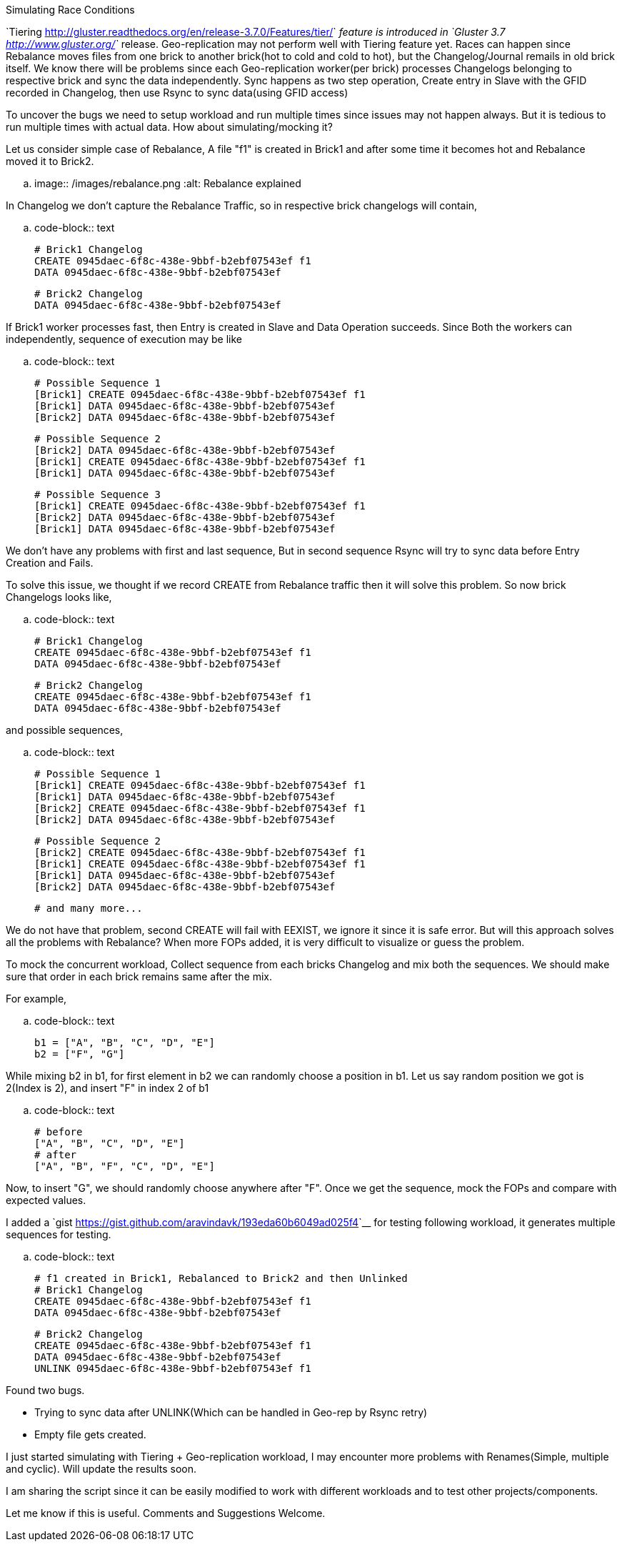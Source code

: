 Simulating Race Conditions
##########################

:slug: simulating-race-conditions
:author: Aravinda VK
:date: 2015-09-11
:tags: gluster, glusterfsblog
:summary: To uncover the bugs we need to setup workload and run multiple times since issues may not happen always. But it is tedious to run multiple times with actual data. How about simulating/mocking it?
:image: /images/rebalance.png

`Tiering <http://gluster.readthedocs.org/en/release-3.7.0/Features/tier/>`__ feature is introduced in `Gluster 3.7 <http://www.gluster.org/>`__ release. Geo-replication may not perform well with Tiering feature yet. Races can happen since Rebalance moves files from one brick to another brick(hot to cold and cold to hot), but the Changelog/Journal remails in old brick itself. We know there will be problems since each Geo-replication worker(per brick) processes Changelogs belonging to respective brick and sync the data independently. Sync happens as two step operation, Create entry in Slave with the GFID recorded in Changelog, then use Rsync to sync data(using GFID access)

To uncover the bugs we need to setup workload and run multiple times since issues may not happen always. But it is tedious to run multiple times with actual data. How about simulating/mocking it?

Let us consider simple case of Rebalance, A file "f1" is created in Brick1 and after some time it becomes hot and Rebalance moved it to Brick2.

.. image:: /images/rebalance.png
   :alt: Rebalance explained

In Changelog we don't capture the Rebalance Traffic, so in respective brick changelogs will contain,

.. code-block:: text

   # Brick1 Changelog
   CREATE 0945daec-6f8c-438e-9bbf-b2ebf07543ef f1
   DATA 0945daec-6f8c-438e-9bbf-b2ebf07543ef

   # Brick2 Changelog
   DATA 0945daec-6f8c-438e-9bbf-b2ebf07543ef

  
If Brick1 worker processes fast, then Entry is created in Slave and Data Operation succeeds. Since Both the workers can independently, sequence of execution may be like

.. code-block:: text

   # Possible Sequence 1
   [Brick1] CREATE 0945daec-6f8c-438e-9bbf-b2ebf07543ef f1
   [Brick1] DATA 0945daec-6f8c-438e-9bbf-b2ebf07543ef
   [Brick2] DATA 0945daec-6f8c-438e-9bbf-b2ebf07543ef

   # Possible Sequence 2
   [Brick2] DATA 0945daec-6f8c-438e-9bbf-b2ebf07543ef
   [Brick1] CREATE 0945daec-6f8c-438e-9bbf-b2ebf07543ef f1
   [Brick1] DATA 0945daec-6f8c-438e-9bbf-b2ebf07543ef

   # Possible Sequence 3
   [Brick1] CREATE 0945daec-6f8c-438e-9bbf-b2ebf07543ef f1
   [Brick2] DATA 0945daec-6f8c-438e-9bbf-b2ebf07543ef   
   [Brick1] DATA 0945daec-6f8c-438e-9bbf-b2ebf07543ef

We don't have any problems with first and last sequence, But in second sequence Rsync will try to sync data before Entry Creation and Fails.

To solve this issue, we thought if we record CREATE from Rebalance traffic then it will solve this problem. So now brick Changelogs looks like,

.. code-block:: text

   # Brick1 Changelog
   CREATE 0945daec-6f8c-438e-9bbf-b2ebf07543ef f1
   DATA 0945daec-6f8c-438e-9bbf-b2ebf07543ef

   # Brick2 Changelog
   CREATE 0945daec-6f8c-438e-9bbf-b2ebf07543ef f1
   DATA 0945daec-6f8c-438e-9bbf-b2ebf07543ef

and possible sequences,

.. code-block:: text

   # Possible Sequence 1
   [Brick1] CREATE 0945daec-6f8c-438e-9bbf-b2ebf07543ef f1
   [Brick1] DATA 0945daec-6f8c-438e-9bbf-b2ebf07543ef
   [Brick2] CREATE 0945daec-6f8c-438e-9bbf-b2ebf07543ef f1
   [Brick2] DATA 0945daec-6f8c-438e-9bbf-b2ebf07543ef

   # Possible Sequence 2
   [Brick2] CREATE 0945daec-6f8c-438e-9bbf-b2ebf07543ef f1
   [Brick1] CREATE 0945daec-6f8c-438e-9bbf-b2ebf07543ef f1
   [Brick1] DATA 0945daec-6f8c-438e-9bbf-b2ebf07543ef
   [Brick2] DATA 0945daec-6f8c-438e-9bbf-b2ebf07543ef

   # and many more...

We do not have that problem, second CREATE will fail with EEXIST, we ignore it since it is safe error. But will this approach solves all the problems with Rebalance? When more FOPs added, it is very difficult to visualize or guess the problem.

To mock the concurrent workload, Collect sequence from each bricks Changelog and mix both the sequences. We should make sure that order in each brick remains same after the mix.

For example,

.. code-block:: text

   b1 = ["A", "B", "C", "D", "E"]
   b2 = ["F", "G"]

While mixing b2 in b1, for first element in b2 we can randomly choose a position in b1. Let us say random position we got is 2(Index is 2), and insert "F" in index 2 of b1

.. code-block:: text
   
   # before
   ["A", "B", "C", "D", "E"]
   # after
   ["A", "B", "F", "C", "D", "E"]

Now, to insert "G", we should randomly choose anywhere after "F". Once we get the sequence, mock the FOPs and compare with expected values.

I added a `gist <https://gist.github.com/aravindavk/193eda60b6049ad025f4>`__ for testing following workload, it generates multiple sequences for testing.

.. code-block:: text

   # f1 created in Brick1, Rebalanced to Brick2 and then Unlinked
   # Brick1 Changelog
   CREATE 0945daec-6f8c-438e-9bbf-b2ebf07543ef f1
   DATA 0945daec-6f8c-438e-9bbf-b2ebf07543ef

   # Brick2 Changelog
   CREATE 0945daec-6f8c-438e-9bbf-b2ebf07543ef f1
   DATA 0945daec-6f8c-438e-9bbf-b2ebf07543ef
   UNLINK 0945daec-6f8c-438e-9bbf-b2ebf07543ef f1

Found two bugs.

- Trying to sync data after UNLINK(Which can be handled in Geo-rep by Rsync retry)
- Empty file gets created.

I just started simulating with Tiering + Geo-replication workload, I may encounter more problems with Renames(Simple, multiple and cyclic). Will update the results soon.

I am sharing the script since it can be easily modified to work with different workloads and to test other projects/components.

Let me know if this is useful. Comments and Suggestions Welcome.
